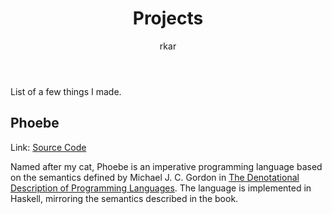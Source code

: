 #+TITLE: Projects
#+author: rkar

List of a few things I made.

** Phoebe
:PROPERTIES:
:CUSTOM_ID: phoebe
:END:

Link: [[https:github.com/mrprofessor/phoebe][Source Code]]

Named after my cat, Phoebe is an imperative programming language based
on the semantics defined by Michael J. C. Gordon in [[https://doi.org/10.1007/978-1-4612-6228-2][The Denotational
Description of Programming Languages]]. The language is implemented in
Haskell, mirroring the semantics described in the book.
